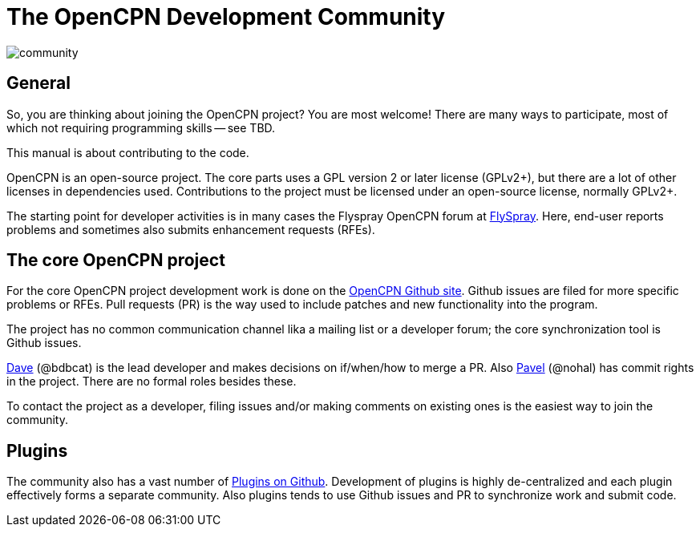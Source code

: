 = The OpenCPN Development Community

image:community.png[]

== General

So, you are thinking about joining the OpenCPN project? You are most 
welcome! There are many ways to participate, most of which not requiring
programming skills -- see TBD.

This manual is about contributing to the code.

OpenCPN is an open-source project. The core parts uses a GPL version 2 or later
license (GPLv2+), but there are a lot of other licenses in dependencies used.
Contributions to the project must be licensed under an open-source license,
normally GPLv2+.

The starting point for developer activities is in many cases the Flyspray 
OpenCPN forum at
https://opencpn.org/flyspray/index.php?project=0&do=index[FlySpray].
Here, end-user reports problems and sometimes also submits enhancement
requests (RFEs).

== The core OpenCPN project

For the core OpenCPN project development work is done on the
https://github.com/OpenCPN/OpenCPN[OpenCPN Github site]. Github issues 
are filed for more specific problems or RFEs. Pull requests (PR) is 
the way used to include patches and new functionality into the 
program.

The project has no common communication channel lika a mailing list or
a developer forum; the core synchronization tool is Github issues.

xref:devel_manual#_thank_you_dave[Dave] (@bdbcat) is the lead developer
and makes decisions on if/when/how to merge a PR. Also 
https://github.com/nohal[Pavel] (@nohal) has commit rights in the
project. There are no formal roles besides these.

To contact the project as a developer, filing issues and/or making
comments on existing ones is the easiest way to join the community.

== Plugins

The community also has a vast number of
https://github.com/search?utf8=%E2%9C%93&q=opencpn[Plugins on Github].
Development of plugins is highly de-centralized and each plugin 
effectively forms a separate community. Also plugins tends to use
Github issues and PR to synchronize work and submit code.
